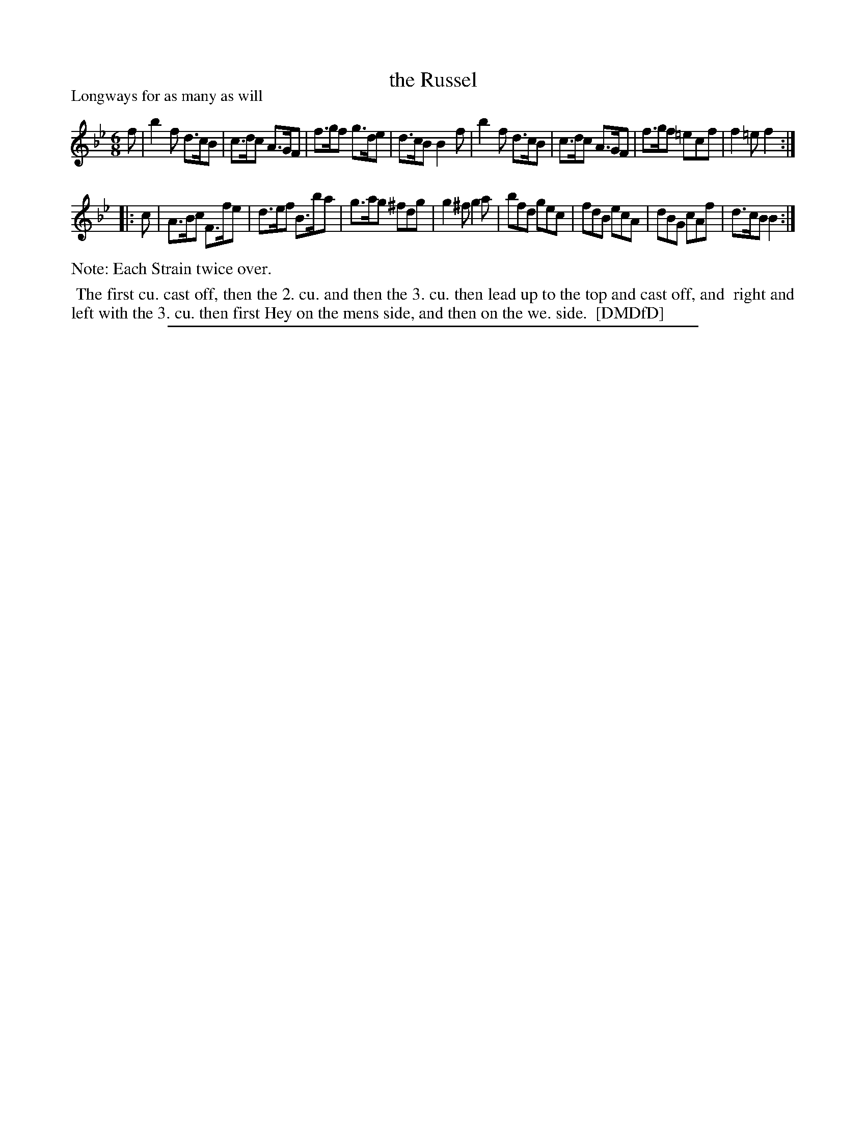 X: 1
T: the Russel
P: Longways for as many as will
%R: jig
B: "The Dancing-Master: Containing Directions and Tunes for Dancing" printed by W. Pearson for John Walsh, London ca. 1709
S: 7: DMDfD http://digital.nls.uk/special-collections-of-printed-music/pageturner.cfm?id=89751228 p.342
Z: 2013 John Chambers <jc:trillian.mit.edu>
N: Repeats added to satisfy the "Each Strain twice over" instruction.
M: 6/8
L: 1/8
K: Bb
% - - - - - - - - - - - - - - - - - - - - - - - - -
f |\
b2f d>cB | c>dc A>GF | f>gf g>de | d>cB B2f |\
b2f d>cB | c>dc A>GF | f>gf =ecf | f2=e f2 :|
|: c |\
A>Bc F>fe | d>ef B>ba | g>ag ^fdg | g2^f g2a |\
bfd gec | fdB ecA | dBG cAf | d>cB B2 :|
% - - - - - - - - - - - - - - - - - - - - - - - - -
%%text Note: Each Strain twice over.
%%begintext align
%% The first cu. cast off, then the 2. cu. and then the 3. cu. then lead up to the top and cast off, and
%% right and left with the 3. cu. then first Hey on the mens side, and then on the we. side.
%% [DMDfD]
%%endtext
%%sep 1 8 500
